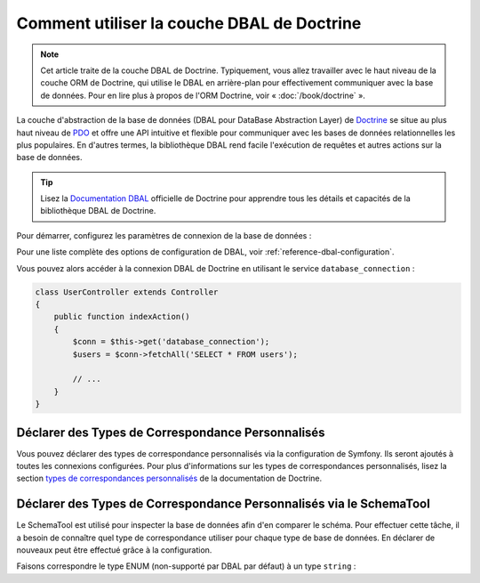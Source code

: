 .. index::
   pair: Doctrine; DBAL

Comment utiliser la couche DBAL de Doctrine
===========================================

.. note::

    Cet article traite de la couche DBAL de Doctrine. Typiquement, vous
    allez travailler avec le haut niveau de la couche ORM de Doctrine,
    qui utilise le DBAL en arrière-plan pour effectivement communiquer
    avec la base de données. Pour en lire plus à propos de l'ORM Doctrine,
    voir « :doc:`/book/doctrine` ».

La couche d'abstraction de la base de données (DBAL pour DataBase Abstraction Layer)
de `Doctrine`_ se situe au plus haut niveau de `PDO`_ et offre une API intuitive et flexible
pour communiquer avec les bases de données relationnelles les plus populaires.
En d'autres termes, la bibliothèque DBAL rend facile l'exécution de requêtes et autres
actions sur la base de données.

.. tip::

    Lisez la `Documentation DBAL`_ officielle de Doctrine pour apprendre tous
    les détails et capacités de la bibliothèque DBAL de Doctrine.

Pour démarrer, configurez les paramètres de connexion de la base de données :

.. configuration-block::

    .. code-block:: yaml

        # app/config/config.yml
        doctrine:
            dbal:
                driver:   pdo_mysql
                dbname:   Symfony2
                user:     root
                password: null
                charset:  UTF8

    .. code-block:: xml

        // app/config/config.xml
        <doctrine:config>
            <doctrine:dbal
                name="default"
                dbname="Symfony2"
                user="root"
                password="null"
                driver="pdo_mysql"
            />
        </doctrine:config>

    .. code-block:: php

        // app/config/config.php
        $container->loadFromExtension('doctrine', array(
            'dbal' => array(
                'driver'    => 'pdo_mysql',
                'dbname'    => 'Symfony2',
                'user'      => 'root',
                'password'  => null,
            ),
        ));

Pour une liste complète des options de configuration de DBAL, voir
:ref:`reference-dbal-configuration`.

Vous pouvez alors accéder à la connexion DBAL de Doctrine en utilisant
le service ``database_connection`` :

.. code-block:: php

    class UserController extends Controller
    {
        public function indexAction()
        {
            $conn = $this->get('database_connection');
            $users = $conn->fetchAll('SELECT * FROM users');

            // ...
        }
    }

Déclarer des Types de Correspondance Personnalisés
--------------------------------------------------

Vous pouvez déclarer des types de correspondance personnalisés via la configuration
de Symfony. Ils seront ajoutés à toutes les connexions configurées. Pour plus
d'informations sur les types de correspondances personnalisés, lisez la section
`types de correspondances personnalisés`_ de la documentation de Doctrine.

.. configuration-block::

    .. code-block:: yaml

        # app/config/config.yml
        doctrine:
            dbal:
                types:
                    custom_first: Acme\HelloBundle\Type\CustomFirst
                    custom_second: Acme\HelloBundle\Type\CustomSecond

    .. code-block:: xml

        <!-- app/config/config.xml -->
        <container xmlns="http://symfony.com/schema/dic/services"
            xmlns:xsi="http://www.w3.org/2001/XMLSchema-instance"
            xmlns:doctrine="http://symfony.com/schema/dic/doctrine"
            xsi:schemaLocation="http://symfony.com/schema/dic/services http://symfony.com/schema/dic/services/services-1.0.xsd
                                http://symfony.com/schema/dic/doctrine http://symfony.com/schema/dic/doctrine/doctrine-1.0.xsd">

            <doctrine:config>
                <doctrine:dbal>
                <doctrine:dbal default-connection="default">
                    <doctrine:connection>
                        <doctrine:mapping-type name="enum">string</doctrine:mapping-type>
                    </doctrine:connection>
                </doctrine:dbal>
            </doctrine:config>
        </container>

    .. code-block:: php

        // app/config/config.php
        $container->loadFromExtension('doctrine', array(
            'dbal' => array(
                'connections' => array(
                    'default' => array(
                        'mapping_types' => array(
                            'enum'  => 'string',
                        ),
                    ),
                ),
            ),
        ));

Déclarer des Types de Correspondance Personnalisés via le SchemaTool
--------------------------------------------------------------------

Le SchemaTool est utilisé pour inspecter la base de données afin d'en comparer
le schéma. Pour effectuer cette tâche, il a besoin de connaître quel type de
correspondance utiliser pour chaque type de base de données. En déclarer de
nouveaux peut être effectué grâce à la configuration.

Faisons correspondre le type ENUM (non-supporté par DBAL par défaut) à un type
``string`` :

.. configuration-block::

    .. code-block:: yaml

        # app/config/config.yml
        doctrine:
            dbal:
                connections:
                    default:
                        // Autres paramètres de connexion
                        mapping_types:
                            enum: string

    .. code-block:: xml

        <!-- app/config/config.xml -->
        <container xmlns="http://symfony.com/schema/dic/services"
            xmlns:xsi="http://www.w3.org/2001/XMLSchema-instance"
            xmlns:doctrine="http://symfony.com/schema/dic/doctrine"
            xsi:schemaLocation="http://symfony.com/schema/dic/services http://symfony.com/schema/dic/services/services-1.0.xsd
                                http://symfony.com/schema/dic/doctrine http://symfony.com/schema/dic/doctrine/doctrine-1.0.xsd">

            <doctrine:config>
                <doctrine:dbal>
                    <doctrine:type name="custom_first" class="Acme\HelloBundle\Type\CustomFirst" />
                    <doctrine:type name="custom_second" class="Acme\HelloBundle\Type\CustomSecond" />
                </doctrine:dbal>
            </doctrine:config>
        </container>

    .. code-block:: php

        // app/config/config.php
        $container->loadFromExtension('doctrine', array(
            'dbal' => array(
                'types' => array(
                    'custom_first'  => 'Acme\HelloBundle\Type\CustomFirst',
                    'custom_second' => 'Acme\HelloBundle\Type\CustomSecond',
                ),
            ),
        ));

.. _`PDO`:           http://www.php.net/pdo
.. _`Doctrine`:      http://www.doctrine-project.org
.. _`Documentation DBAL`: http://docs.doctrine-project.org/projects/doctrine-dbal/en/latest/index.html
.. _`types de correspondances personnalisés`: http://docs.doctrine-project.org/projects/doctrine-dbal/en/latest/reference/types.html#custom-mapping-types